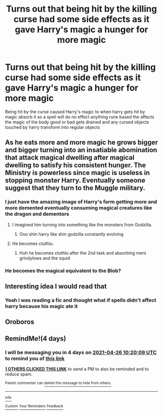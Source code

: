 #+TITLE: Turns out that being hit by the killing curse had some side effects as it gave Harry's magic a hunger for more magic

* Turns out that being hit by the killing curse had some side effects as it gave Harry's magic a hunger for more magic
:PROPERTIES:
:Author: Gaidhlig_allt
:Score: 15
:DateUnix: 1619082631.0
:DateShort: 2021-Apr-22
:FlairText: Prompt
:END:
Being hit by the curse caused Harry's magic to when harry gets hit by magic absorb it so a spell will do no effect anything rune based the affects the magic of the body good or bad gets drained and any cursed objects touched by harry transform into regular objects


** As he eats more and more magic he grows bigger and bigger turning into an insatiable abomination that attack magical dwelling after magical dwelling to satisfy his consistent hunger. The Ministry is powerless since magic is useless in stopping monster Harry. Eventually someone suggest that they turn to the Muggle military.
:PROPERTIES:
:Author: I_love_DPs
:Score: 10
:DateUnix: 1619092519.0
:DateShort: 2021-Apr-22
:END:

*** I just have the amazing image of Harry's form getting more and more demented eventually consuming magical creatures like the dragon and dementors
:PROPERTIES:
:Author: Gaidhlig_allt
:Score: 6
:DateUnix: 1619093935.0
:DateShort: 2021-Apr-22
:END:

**** I imagined him turning into something like the monsters from Godzilla.
:PROPERTIES:
:Author: I_love_DPs
:Score: 5
:DateUnix: 1619094232.0
:DateShort: 2021-Apr-22
:END:

***** Ooo shin harry like shin godzilla constantly evolving
:PROPERTIES:
:Author: Gaidhlig_allt
:Score: 2
:DateUnix: 1619094389.0
:DateShort: 2021-Apr-22
:END:


**** He becomes ctuthlu.
:PROPERTIES:
:Author: MarauderMoriarty
:Score: 3
:DateUnix: 1619100167.0
:DateShort: 2021-Apr-22
:END:

***** Huh he becomes ctuthlu after the 2nd task and absorbing mers grindylows and the squid
:PROPERTIES:
:Author: Gaidhlig_allt
:Score: 2
:DateUnix: 1619100338.0
:DateShort: 2021-Apr-22
:END:


*** He becomes the magical equivalent to the Blob?
:PROPERTIES:
:Author: chino514
:Score: 2
:DateUnix: 1619103778.0
:DateShort: 2021-Apr-22
:END:


** Interesting idea I would read that
:PROPERTIES:
:Author: slothevolved
:Score: 2
:DateUnix: 1619083563.0
:DateShort: 2021-Apr-22
:END:

*** Yeah i was reading a fic and thought what if spells didn't affect harry because his magic ate it
:PROPERTIES:
:Author: Gaidhlig_allt
:Score: 2
:DateUnix: 1619083982.0
:DateShort: 2021-Apr-22
:END:


** Oroboros
:PROPERTIES:
:Author: sebo1715
:Score: 1
:DateUnix: 1619098979.0
:DateShort: 2021-Apr-22
:END:


** RemindMe!(4 days)
:PROPERTIES:
:Author: QuirkyPuff
:Score: 0
:DateUnix: 1619086809.0
:DateShort: 2021-Apr-22
:END:

*** I will be messaging you in 4 days on [[http://www.wolframalpha.com/input/?i=2021-04-26%2010:20:09%20UTC%20To%20Local%20Time][*2021-04-26 10:20:09 UTC*]] to remind you of [[https://www.reddit.com/r/HPfanfiction/comments/mw0roi/turns_out_that_being_hit_by_the_killing_curse_had/gvffrvp/?context=3][*this link*]]

[[https://www.reddit.com/message/compose/?to=RemindMeBot&subject=Reminder&message=%5Bhttps%3A%2F%2Fwww.reddit.com%2Fr%2FHPfanfiction%2Fcomments%2Fmw0roi%2Fturns_out_that_being_hit_by_the_killing_curse_had%2Fgvffrvp%2F%5D%0A%0ARemindMe%21%202021-04-26%2010%3A20%3A09%20UTC][*1 OTHERS CLICKED THIS LINK*]] to send a PM to also be reminded and to reduce spam.

^{Parent commenter can} [[https://www.reddit.com/message/compose/?to=RemindMeBot&subject=Delete%20Comment&message=Delete%21%20mw0roi][^{delete this message to hide from others.}]]

--------------

[[https://www.reddit.com/r/RemindMeBot/comments/e1bko7/remindmebot_info_v21/][^{Info}]]

[[https://www.reddit.com/message/compose/?to=RemindMeBot&subject=Reminder&message=%5BLink%20or%20message%20inside%20square%20brackets%5D%0A%0ARemindMe%21%20Time%20period%20here][^{Custom}]]
[[https://www.reddit.com/message/compose/?to=RemindMeBot&subject=List%20Of%20Reminders&message=MyReminders%21][^{Your Reminders}]]
[[https://www.reddit.com/message/compose/?to=Watchful1&subject=RemindMeBot%20Feedback][^{Feedback}]]
:PROPERTIES:
:Author: RemindMeBot
:Score: 0
:DateUnix: 1619086834.0
:DateShort: 2021-Apr-22
:END:
